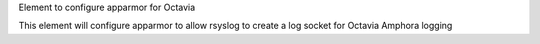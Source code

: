 Element to configure apparmor for Octavia

This element will configure apparmor to allow rsyslog to create a log socket
for Octavia Amphora logging
